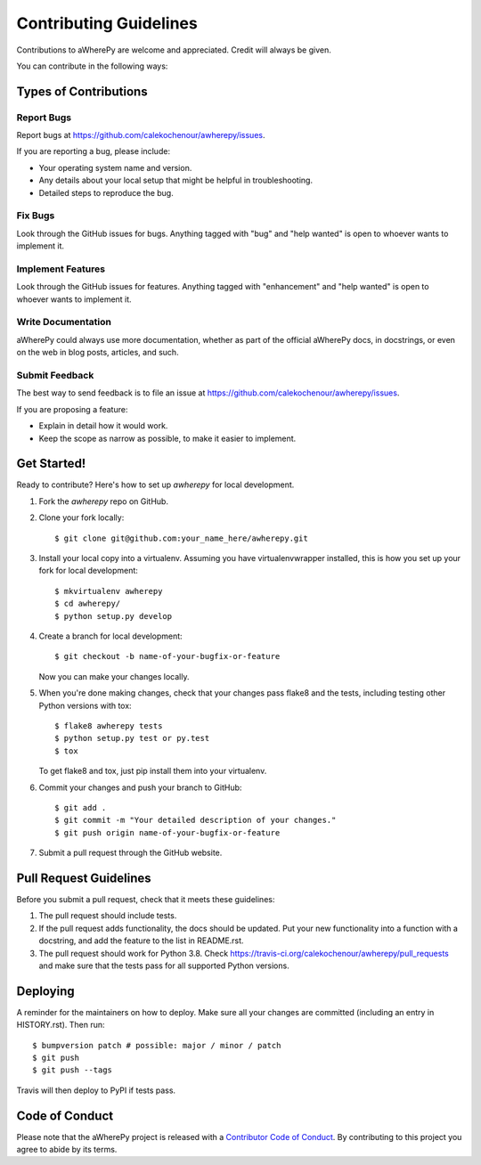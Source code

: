 Contributing Guidelines
=======================

Contributions to aWherePy are welcome and appreciated. Credit will always be given.

You can contribute in the following ways:

Types of Contributions
----------------------

Report Bugs
~~~~~~~~~~~

Report bugs at https://github.com/calekochenour/awherepy/issues.

If you are reporting a bug, please include:

* Your operating system name and version.
* Any details about your local setup that might be helpful in troubleshooting.
* Detailed steps to reproduce the bug.

Fix Bugs
~~~~~~~~

Look through the GitHub issues for bugs. Anything tagged with "bug" and "help
wanted" is open to whoever wants to implement it.

Implement Features
~~~~~~~~~~~~~~~~~~

Look through the GitHub issues for features. Anything tagged with "enhancement"
and "help wanted" is open to whoever wants to implement it.

Write Documentation
~~~~~~~~~~~~~~~~~~~

aWherePy could always use more documentation, whether as part of the
official aWherePy docs, in docstrings, or even on the web in blog posts,
articles, and such.

Submit Feedback
~~~~~~~~~~~~~~~

The best way to send feedback is to file an issue at https://github.com/calekochenour/awherepy/issues.

If you are proposing a feature:

* Explain in detail how it would work.
* Keep the scope as narrow as possible, to make it easier to implement.

Get Started!
------------

Ready to contribute? Here's how to set up `awherepy` for local development.

1. Fork the `awherepy` repo on GitHub.
2. Clone your fork locally::

    $ git clone git@github.com:your_name_here/awherepy.git

3. Install your local copy into a virtualenv. Assuming you have virtualenvwrapper installed, this is how you set up your fork for local development::

    $ mkvirtualenv awherepy
    $ cd awherepy/
    $ python setup.py develop

4. Create a branch for local development::

    $ git checkout -b name-of-your-bugfix-or-feature

   Now you can make your changes locally.

5. When you're done making changes, check that your changes pass flake8 and the
   tests, including testing other Python versions with tox::

    $ flake8 awherepy tests
    $ python setup.py test or py.test
    $ tox

   To get flake8 and tox, just pip install them into your virtualenv.

6. Commit your changes and push your branch to GitHub::

    $ git add .
    $ git commit -m "Your detailed description of your changes."
    $ git push origin name-of-your-bugfix-or-feature

7. Submit a pull request through the GitHub website.

Pull Request Guidelines
-----------------------

Before you submit a pull request, check that it meets these guidelines:

1. The pull request should include tests.
2. If the pull request adds functionality, the docs should be updated. Put
   your new functionality into a function with a docstring, and add the
   feature to the list in README.rst.
3. The pull request should work for Python 3.8. Check
   https://travis-ci.org/calekochenour/awherepy/pull_requests
   and make sure that the tests pass for all supported Python versions.

Deploying
---------

A reminder for the maintainers on how to deploy.
Make sure all your changes are committed (including an entry in HISTORY.rst).
Then run::

$ bumpversion patch # possible: major / minor / patch
$ git push
$ git push --tags

Travis will then deploy to PyPI if tests pass.

Code of Conduct
---------------
Please note that the aWherePy project is released with a `Contributor Code of Conduct <https://awherepy.readthedocs.io/en/latest/code-of-conduct.html>`_. By contributing to this project you agree to abide by its terms.
